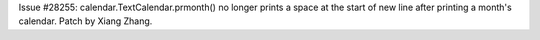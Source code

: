 Issue #28255: calendar.TextCalendar.prmonth() no longer prints a space
at the start of new line after printing a month's calendar.  Patch by
Xiang Zhang.